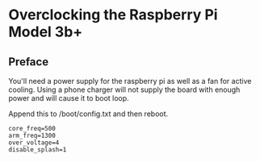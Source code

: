 * Overclocking the Raspberry Pi Model 3b+
** Preface
You'll need a power supply for the raspberry pi as well as a fan for active cooling.
Using a phone charger will not supply the board with enough power and will cause it to boot loop.
 
Append this to /boot/config.txt and then reboot.

#+begin_src shell
core_freq=500
arm_freq=1300
over_voltage=4
disable_splash=1
#+end_src

